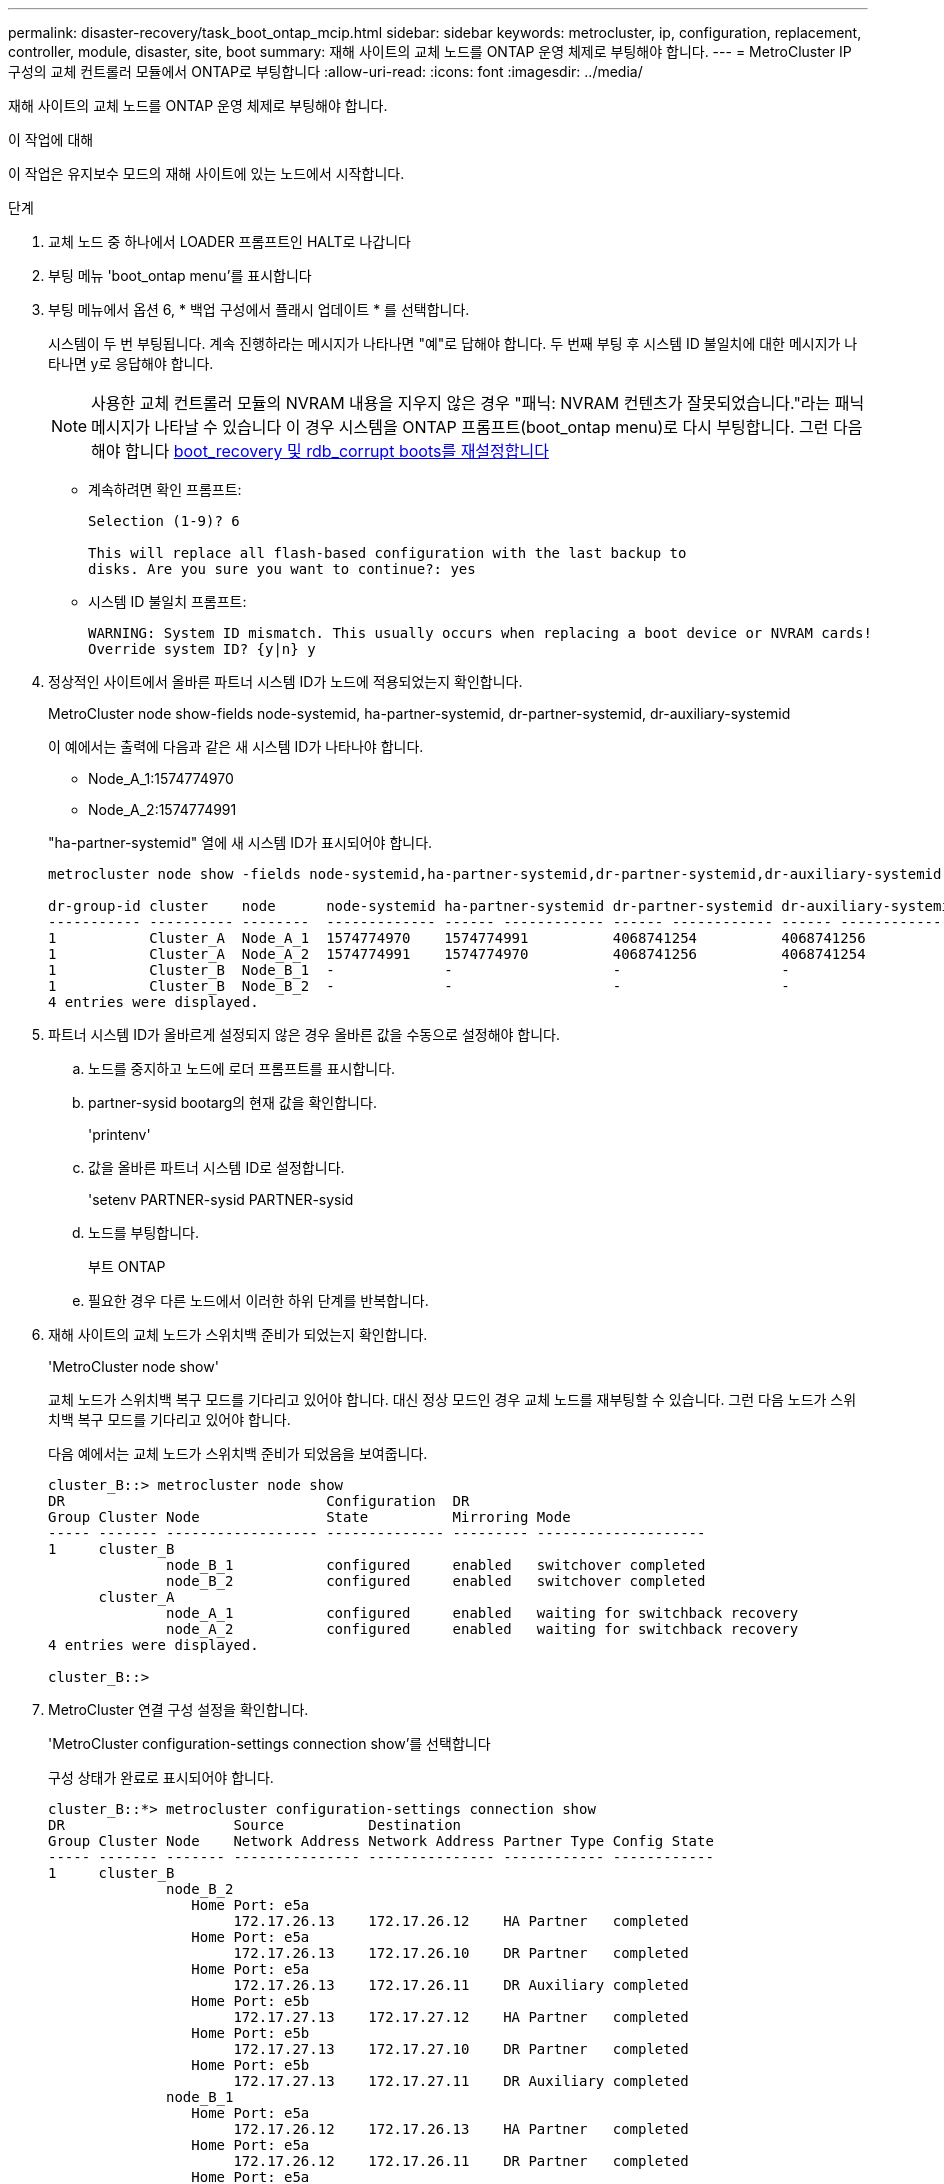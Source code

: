 ---
permalink: disaster-recovery/task_boot_ontap_mcip.html 
sidebar: sidebar 
keywords: metrocluster, ip, configuration, replacement, controller, module, disaster, site, boot 
summary: 재해 사이트의 교체 노드를 ONTAP 운영 체제로 부팅해야 합니다. 
---
= MetroCluster IP 구성의 교체 컨트롤러 모듈에서 ONTAP로 부팅합니다
:allow-uri-read: 
:icons: font
:imagesdir: ../media/


[role="lead"]
재해 사이트의 교체 노드를 ONTAP 운영 체제로 부팅해야 합니다.

.이 작업에 대해
이 작업은 유지보수 모드의 재해 사이트에 있는 노드에서 시작합니다.

.단계
. 교체 노드 중 하나에서 LOADER 프롬프트인 HALT로 나갑니다
. 부팅 메뉴 'boot_ontap menu'를 표시합니다
. 부팅 메뉴에서 옵션 6, * 백업 구성에서 플래시 업데이트 * 를 선택합니다.
+
시스템이 두 번 부팅됩니다. 계속 진행하라는 메시지가 나타나면 "예"로 답해야 합니다. 두 번째 부팅 후 시스템 ID 불일치에 대한 메시지가 나타나면 y로 응답해야 합니다.

+

NOTE: 사용한 교체 컨트롤러 모듈의 NVRAM 내용을 지우지 않은 경우 "패닉: NVRAM 컨텐츠가 잘못되었습니다."라는 패닉 메시지가 나타날 수 있습니다 이 경우 시스템을 ONTAP 프롬프트(boot_ontap menu)로 다시 부팅합니다. 그런 다음 해야 합니다 <<Reset-the-boot-recovery,boot_recovery 및 rdb_corrupt boots를 재설정합니다>>

+
** 계속하려면 확인 프롬프트:
+
[listing]
----
Selection (1-9)? 6

This will replace all flash-based configuration with the last backup to
disks. Are you sure you want to continue?: yes
----
** 시스템 ID 불일치 프롬프트:
+
[listing]
----
WARNING: System ID mismatch. This usually occurs when replacing a boot device or NVRAM cards!
Override system ID? {y|n} y
----


. 정상적인 사이트에서 올바른 파트너 시스템 ID가 노드에 적용되었는지 확인합니다.
+
MetroCluster node show-fields node-systemid, ha-partner-systemid, dr-partner-systemid, dr-auxiliary-systemid

+
--
이 예에서는 출력에 다음과 같은 새 시스템 ID가 나타나야 합니다.

** Node_A_1:1574774970
** Node_A_2:1574774991


"ha-partner-systemid" 열에 새 시스템 ID가 표시되어야 합니다.

[listing]
----
metrocluster node show -fields node-systemid,ha-partner-systemid,dr-partner-systemid,dr-auxiliary-systemid

dr-group-id cluster    node      node-systemid ha-partner-systemid dr-partner-systemid dr-auxiliary-systemid
----------- ---------- --------  ------------- ------ ------------ ------ ------------ ------ --------------
1           Cluster_A  Node_A_1  1574774970    1574774991          4068741254          4068741256
1           Cluster_A  Node_A_2  1574774991    1574774970          4068741256          4068741254
1           Cluster_B  Node_B_1  -             -                   -                   -
1           Cluster_B  Node_B_2  -             -                   -                   -
4 entries were displayed.
----
--
. 파트너 시스템 ID가 올바르게 설정되지 않은 경우 올바른 값을 수동으로 설정해야 합니다.
+
.. 노드를 중지하고 노드에 로더 프롬프트를 표시합니다.
.. partner-sysid bootarg의 현재 값을 확인합니다.
+
'printenv'

.. 값을 올바른 파트너 시스템 ID로 설정합니다.
+
'setenv PARTNER-sysid PARTNER-sysid

.. 노드를 부팅합니다.
+
부트 ONTAP

.. 필요한 경우 다른 노드에서 이러한 하위 단계를 반복합니다.


. 재해 사이트의 교체 노드가 스위치백 준비가 되었는지 확인합니다.
+
'MetroCluster node show'

+
교체 노드가 스위치백 복구 모드를 기다리고 있어야 합니다. 대신 정상 모드인 경우 교체 노드를 재부팅할 수 있습니다. 그런 다음 노드가 스위치백 복구 모드를 기다리고 있어야 합니다.

+
다음 예에서는 교체 노드가 스위치백 준비가 되었음을 보여줍니다.

+
[listing]
----
cluster_B::> metrocluster node show
DR                               Configuration  DR
Group Cluster Node               State          Mirroring Mode
----- ------- ------------------ -------------- --------- --------------------
1     cluster_B
              node_B_1           configured     enabled   switchover completed
              node_B_2           configured     enabled   switchover completed
      cluster_A
              node_A_1           configured     enabled   waiting for switchback recovery
              node_A_2           configured     enabled   waiting for switchback recovery
4 entries were displayed.

cluster_B::>
----
. MetroCluster 연결 구성 설정을 확인합니다.
+
'MetroCluster configuration-settings connection show'를 선택합니다

+
구성 상태가 완료로 표시되어야 합니다.

+
[listing]
----
cluster_B::*> metrocluster configuration-settings connection show
DR                    Source          Destination
Group Cluster Node    Network Address Network Address Partner Type Config State
----- ------- ------- --------------- --------------- ------------ ------------
1     cluster_B
              node_B_2
                 Home Port: e5a
                      172.17.26.13    172.17.26.12    HA Partner   completed
                 Home Port: e5a
                      172.17.26.13    172.17.26.10    DR Partner   completed
                 Home Port: e5a
                      172.17.26.13    172.17.26.11    DR Auxiliary completed
                 Home Port: e5b
                      172.17.27.13    172.17.27.12    HA Partner   completed
                 Home Port: e5b
                      172.17.27.13    172.17.27.10    DR Partner   completed
                 Home Port: e5b
                      172.17.27.13    172.17.27.11    DR Auxiliary completed
              node_B_1
                 Home Port: e5a
                      172.17.26.12    172.17.26.13    HA Partner   completed
                 Home Port: e5a
                      172.17.26.12    172.17.26.11    DR Partner   completed
                 Home Port: e5a
                      172.17.26.12    172.17.26.10    DR Auxiliary completed
                 Home Port: e5b
                      172.17.27.12    172.17.27.13    HA Partner   completed
                 Home Port: e5b
                      172.17.27.12    172.17.27.11    DR Partner   completed
                 Home Port: e5b
                      172.17.27.12    172.17.27.10    DR Auxiliary completed
      cluster_A
              node_A_2
                 Home Port: e5a
                      172.17.26.11    172.17.26.10    HA Partner   completed
                 Home Port: e5a
                      172.17.26.11    172.17.26.12    DR Partner   completed
                 Home Port: e5a
                      172.17.26.11    172.17.26.13    DR Auxiliary completed
                 Home Port: e5b
                      172.17.27.11    172.17.27.10    HA Partner   completed
                 Home Port: e5b
                      172.17.27.11    172.17.27.12    DR Partner   completed
                 Home Port: e5b
                      172.17.27.11    172.17.27.13    DR Auxiliary completed
              node_A_1
                 Home Port: e5a
                      172.17.26.10    172.17.26.11    HA Partner   completed
                 Home Port: e5a
                      172.17.26.10    172.17.26.13    DR Partner   completed
                 Home Port: e5a
                      172.17.26.10    172.17.26.12    DR Auxiliary completed
                 Home Port: e5b
                      172.17.27.10    172.17.27.11    HA Partner   completed
                 Home Port: e5b
                      172.17.27.10    172.17.27.13    DR Partner   completed
                 Home Port: e5b
                      172.17.27.10    172.17.27.12    DR Auxiliary completed
24 entries were displayed.

cluster_B::*>
----
. 재해 사이트의 다른 노드에서 이전 단계를 반복합니다.




=== [[Reset-the-boot-recovery]] boot_recovery와 RDB_corrupt boots를 재설정합니다

[role="lead"]
필요한 경우 boot_recovery 및 rdb_corrupt_boots를 재설정할 수 있습니다

.단계
. 노드를 다시 LOADER 프롬프트로 중단합니다.
+
[listing]
----
siteA::*> halt -node <node-name>
----
. 다음 boots가 설정되었는지 확인합니다.
+
[listing]
----
LOADER> printenv bootarg.init.boot_recovery
LOADER> printenv bootarg.rdb_corrupt
----
. bootarg 중 하나가 값으로 설정된 경우 설정을 해제하고 ONTAP를 부팅합니다.
+
[listing]
----
LOADER> unsetenv bootarg.init.boot_recovery
LOADER> unsetenv bootarg.rdb_corrupt
LOADER> saveenv
LOADER> bye
----

